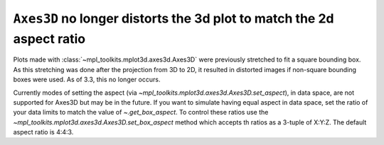 ``Axes3D`` no longer distorts the 3d plot to match the 2d aspect ratio
----------------------------------------------------------------------

Plots made with :class:`~mpl_toolkits.mplot3d.axes3d.Axes3D` were previously
stretched to fit a square bounding box. As this stretching was done after
the projection from 3D to 2D, it resulted in distorted images if non-square
bounding boxes were used.  As of 3.3, this no longer occurs.

Currently modes of setting the aspect (via
`~mpl_toolkits.mplot3d.axes3d.Axes3D.set_aspect`), in data space, are
not supported for Axes3D but may be in the future.  If you want to
simulate having equal aspect in data space, set the ratio of your data
limits to match the value of `~.get_box_aspect`.  To control these
ratios use the `~mpl_toolkits.mplot3d.axes3d.Axes3D.set_box_aspect`
method which accepts th ratios as a 3-tuple of X:Y:Z.  The default
aspect ratio is 4:4:3.
